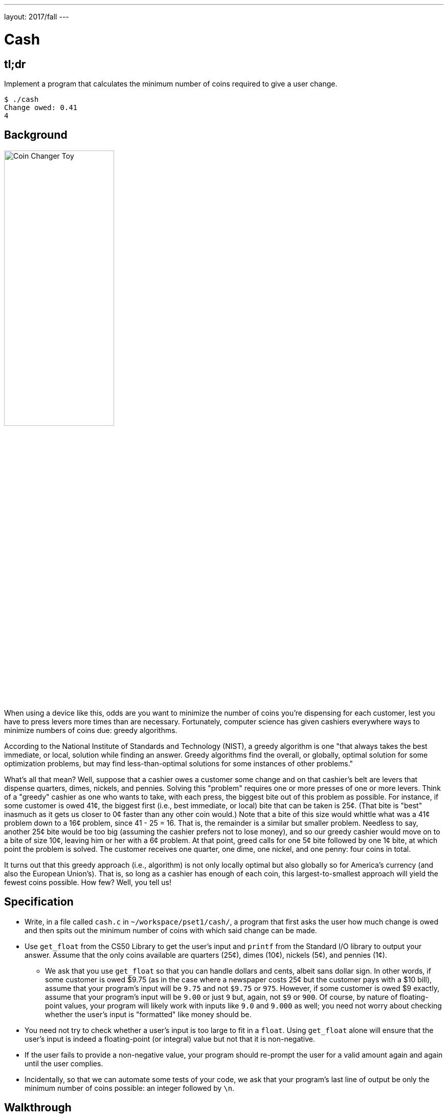 ---
layout: 2017/fall
---

= Cash

== tl;dr

Implement a program that calculates the minimum number of coins required to give a user change.

[source,subs="macros,quotes"]
----
$ [underline]#./cash#
Change owed: [underline]#0.41#
4
----

== Background

image:changer.jpg[Coin Changer Toy, width="50%"]

When using a device like this, odds are you want to minimize the number of coins you're dispensing for each customer, lest you have to press levers more times than are necessary. Fortunately, computer science has given cashiers everywhere ways to minimize numbers of coins due: greedy algorithms.

According to the National Institute of Standards and Technology (NIST), a greedy algorithm is one "that always takes the best immediate, or local, solution while finding an answer. Greedy algorithms find the overall, or globally, optimal solution for some optimization problems, but may find less-than-optimal solutions for some instances of other problems."

What's all that mean? Well, suppose that a cashier owes a customer some change and on that cashier's belt are levers that dispense quarters, dimes, nickels, and pennies. Solving this "problem" requires one or more presses of one or more levers. Think of a "greedy" cashier as one who wants to take, with each press, the biggest bite out of this problem as possible. For instance, if some customer is owed 41¢, the biggest first (i.e., best immediate, or local) bite that can be taken is 25¢. (That bite is "best" inasmuch as it gets us closer to 0¢ faster than any other coin would.) Note that a bite of this size would whittle what was a 41¢ problem down to a 16¢ problem, since 41 - 25 = 16. That is, the remainder is a similar but smaller problem. Needless to say, another 25¢ bite would be too big (assuming the cashier prefers not to lose money), and so our greedy cashier would move on to a bite of size 10¢, leaving him or her with a 6¢ problem. At that point, greed calls for one 5¢ bite followed by one 1¢ bite, at which point the problem is solved. The customer receives one quarter, one dime, one nickel, and one penny: four coins in total.

It turns out that this greedy approach (i.e., algorithm) is not only locally optimal but also globally so for America's currency (and also the European Union's). That is, so long as a cashier has enough of each coin, this largest-to-smallest approach will yield the fewest coins possible. How few? Well, you tell us!

== Specification

* Write, in a file called `cash.c` in `~/workspace/pset1/cash/`, a program that first asks the user how much change is owed and then spits out the minimum number of coins with which said change can be made.
* Use `get_float` from the CS50 Library to get the user's input and `printf` from the Standard I/O library to output your answer. Assume that the only coins available are quarters (25¢), dimes (10¢), nickels (5¢), and pennies (1¢).
** We ask that you use `get_float` so that you can handle dollars and cents, albeit sans dollar sign. In other words, if some customer is owed $9.75 (as in the case where a newspaper costs 25¢ but the customer pays with a $10 bill), assume that your program's input will be `9.75` and not `$9.75` or `975`. However, if some customer is owed $9 exactly, assume that your program's input will be `9.00` or just `9` but, again, not `$9` or `900`. Of course, by nature of floating-point values, your program will likely work with inputs like `9.0` and `9.000` as well; you need not worry about checking whether the user's input is "formatted" like money should be.
* You need not try to check whether a user's input is too large to fit in a `float`. Using `get_float` alone will ensure that the user's input is indeed a floating-point (or integral) value but not that it is non-negative.
* If the user fails to provide a non-negative value, your program should re-prompt the user for a valid amount again and again until the user complies.
* Incidentally, so that we can automate some tests of your code, we ask that your program's last line of output be only the minimum number of coins possible: an integer followed by `\n`.

== Walkthrough

video::6w7Tws0seJk[youtube]

== Usage

Your program should behave per the example below. Assumed that the underlined text is what some user has typed.

[source,subs=quotes]
----
$ [underline]#./cash#
Change owed: [underline]#0.41#
4
----

[source,subs=quotes]
----
$ [underline]#./cash#
Change owed: [underline]#-0.41#
Change owed: [underline]#-0.41#
Change owed: [underline]#foo#
Change owed: [underline]#0.41#
4
----

== Testing

=== Correctness

[source]
----
check50 cs50/2017/fall/cash
----

=== Style

[source]
----
style50 cash.c
----

== Staff Solution

[source]
----
~cs50/pset1/cash
----

== Hints

* Per the final bullet point of the Specification, above, don't forget to put a newline character at the end of your printout!
* Do beware the inherent imprecision of floating-point values. For instance, `0.1` cannot be represented exactly as a `float`. Try printing its value to, say, `55` decimal places, with code like the below:
+
[source,c]
----
float f = 0.1;
printf("%.55f\n", f);
----
+
And so, before making change, you'll probably want to convert the user's input entirely to cents (i.e., from a `float` to an `int`) to avoid tiny errors that might otherwise add up! Of course, don't just cast the user's input from a `float` to an `int`! After all, how many cents does one dollar equal?
* And take care to https://reference.cs50.net/math/round[round] your cents (to the nearest penny); don't "truncate" (i.e., floor) your cents!
